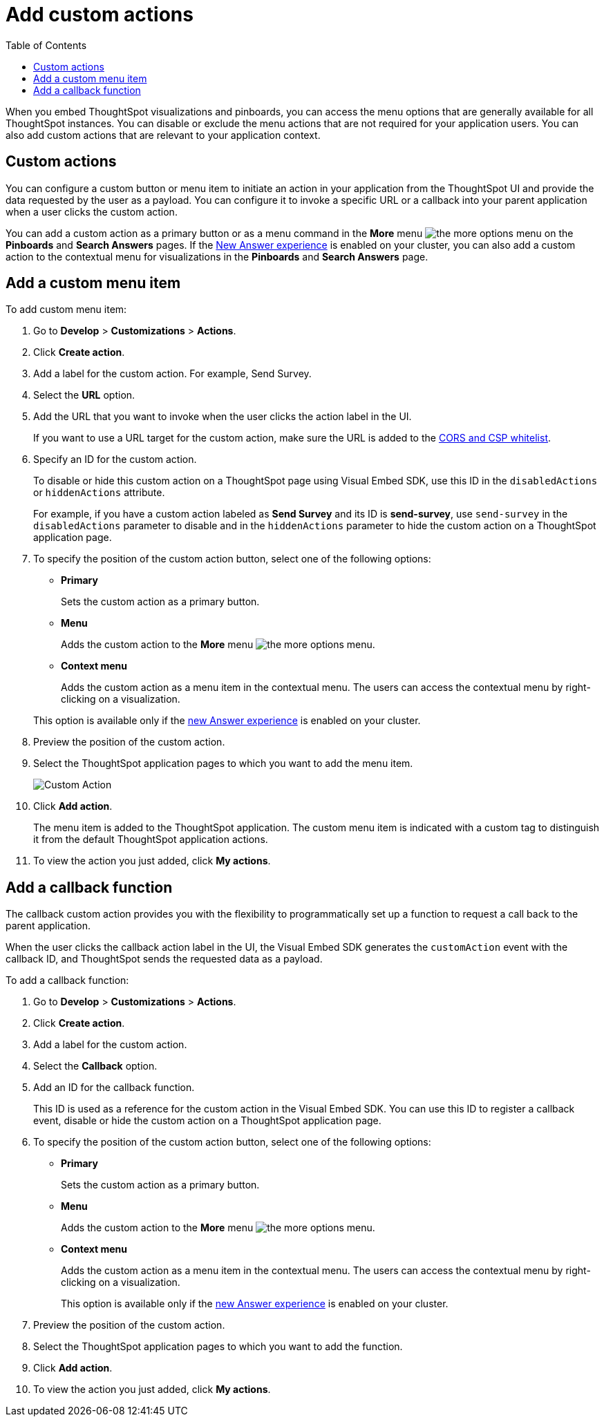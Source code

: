 = Add custom actions
:toc: true

:page-title: Actions customization
:page-pageid: customize-actions
:page-description: Add custom actions

When you embed ThoughtSpot visualizations and pinboards, you can access the menu options that are generally available for all ThoughtSpot instances. You can disable or exclude the menu actions that are not required for your application users. You can also add custom actions that are relevant to  your application context.


== Custom actions

You can configure a custom button or menu item to initiate an action in your application from the ThoughtSpot UI and provide the data requested by the user as a payload. You can configure it to invoke a specific URL or a callback into your parent application when a user clicks the custom action. 
////
For example, you may search in ThoughtSpot for customers whose contracts are due for renewal in the next month. You could then trigger an action that brings up a web page from an external billing system. When the billing system is set up to read the data (list of names, emails, products, and renewal dates) from ThoughtSpot, it can add the price, generate an invoice for each customer, and send it by email.
////

You can add a custom action as a primary button or as a menu command in the **More** menu image:./images/icon-more-10px.png[the more options menu] on the **Pinboards** and **Search Answers** pages. If the link:https://cloud-docs.thoughtspot.com/admin/ts-cloud/new-answer-experience[New Answer experience, window=_blank] is enabled on your cluster, you can also add a custom action to the contextual menu for visualizations in the **Pinboards** and **Search Answers** page.

== Add a custom menu item
To add custom menu item:

. Go to *Develop* > *Customizations* > *Actions*.
. Click *Create action*.
. Add a label for the custom action. For example, Send Survey.
. Select the *URL* option.
. Add the URL that you want to invoke when the user clicks the action label in the UI.

+
If you want to use a URL target for the custom action, make sure the URL is added to the xref:security.settngs.adoc[CORS and CSP whitelist].

. Specify an ID for the custom action.
+
To disable or hide this custom action on a ThoughtSpot page using Visual Embed SDK, use this ID in the `disabledActions` or  `hiddenActions` attribute.

+
For example, if you have a custom action labeled as *Send Survey* and its ID is  *send-survey*, use `send-survey` in the `disabledActions` parameter to disable and in the  `hiddenActions` parameter to hide the custom action on a ThoughtSpot application page.

. To specify the position of the custom action button, select one of the following options:
* *Primary*
+
Sets the custom action as a primary button.
* *Menu*
+
Adds the custom action to the  **More** menu image:./images/icon-more-10px.png[the more options menu].

* *Context menu*
+
Adds the custom action as a menu item in the contextual menu. The users can access the contextual menu by right-clicking on a visualization. 

+ 
This option is available only if the link:https://cloud-docs.thoughtspot.com/admin/ts-cloud/new-answer-experience[new Answer experience, window=_blank] is enabled on your cluster. 

. Preview  the position of the custom action.
. Select the ThoughtSpot application pages to which you want to add the menu item.

+
image::./images/custom-action-url.png[Custom Action]

. Click *Add action*.
+
The menu item is added to the ThoughtSpot application.
The custom menu item is indicated with a custom tag to distinguish it from the default ThoughtSpot application actions.

. To view the action you just added, click *My actions*.


== Add a callback function

The callback custom action provides you with the flexibility to programmatically set up a function to request a call back to the parent application.

When the user clicks the callback action label in the UI, the Visual Embed SDK generates the `customAction` event with the callback ID, and ThoughtSpot sends the requested data as a payload.

To add a callback function:

. Go to *Develop* > *Customizations* > *Actions*.
. Click *Create action*.
. Add a label for the custom action.
. Select the *Callback* option.
. Add an ID for the callback function.

+
This ID is used as a reference for the custom action in the Visual Embed SDK. You can use this ID to register a callback event, disable or hide the custom action on a ThoughtSpot application page.

. To specify the position of the custom action button, select one of the following options:
* *Primary*
+
Sets the custom action as a primary button.
* *Menu*
+
Adds the custom action to the  **More** menu image:./images/icon-more-10px.png[the more options menu].

* *Context menu*
+
Adds the custom action as a menu item in the contextual menu. The users can access the contextual menu by right-clicking on a visualization. 
+ 
This option is available only if the link:https://cloud-docs.thoughtspot.com/admin/ts-cloud/new-answer-experience[new Answer experience, window=_blank] is enabled on your cluster. 

. Preview  the position of the custom action.
. Select the ThoughtSpot application pages to which you want to add the function.
. Click *Add action*.
. To view the action you just added, click *My actions*.
